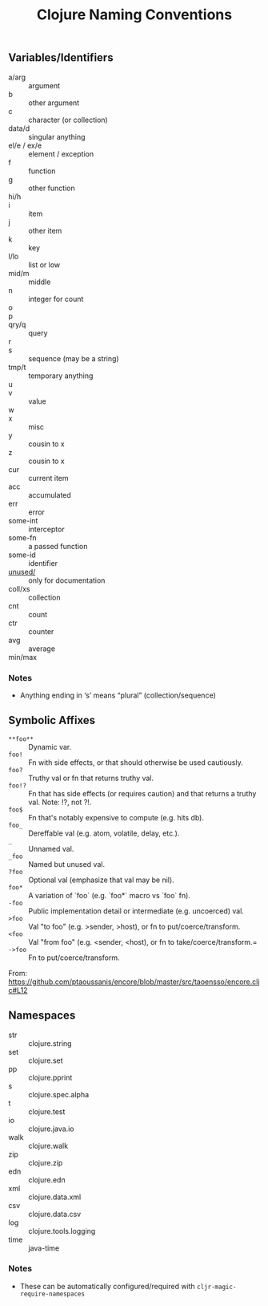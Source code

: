 #+TITLE: Clojure Naming Conventions

** Variables/Identifiers

- a/arg :: argument
- b :: other argument
- c :: character (or collection)
- data/d :: singular anything
- el/e / ex/e :: element / exception
- f :: function
- g :: other function
- hi/h ::
- i :: item
- j :: other item
- k :: key
- l/lo :: list or low
- mid/m :: middle
- n :: integer for count
- o ::
- p ::
- qry/q :: query
- r ::
- s :: sequence (may be a string)
- tmp/t :: temporary anything
- u ::
- v :: value
- w ::
- x :: misc
- y :: cousin to x
- z :: cousin to x
- cur :: current item
- acc :: accumulated
- err :: error
- some-int :: interceptor
- some-fn :: a passed function
- some-id :: identifier
- _unused/_ :: only for documentation
- coll/xs :: collection
- cnt :: count
- ctr :: counter
- avg :: average
- min/max ::

*** Notes
- Anything ending in ‘s’ means “plural” (collection/sequence)

** Symbolic Affixes

- =**foo**= :: Dynamic var.
- =foo!=    :: Fn with side effects, or that should otherwise be used cautiously.
- =foo?=    :: Truthy val or fn that returns truthy val.
- =foo!?=   :: Fn that has side effects (or requires caution) and that returns a truthy val. Note: !?, not ?!.
- =foo$=    :: Fn that's notably expensive to compute (e.g. hits db).
- =foo_=    :: Dereffable val (e.g. atom, volatile, delay, etc.).
- =_=       :: Unnamed val.
- =_foo=    :: Named but unused val.
- =?foo=    :: Optional val (emphasize that val may be nil).
- =foo*=    :: A variation of `foo` (e.g. `foo*` macro vs `foo` fn).
- =-foo=    :: Public implementation detail or intermediate (e.g. uncoerced) val.
- =>foo=    :: Val "to foo" (e.g. >sender, >host), or fn to put/coerce/transform.
- =<foo=    :: Val "from foo" (e.g. <sender, <host), or fn to take/coerce/transform.=
- =->foo=   :: Fn to put/coerce/transform.

From: https://github.com/ptaoussanis/encore/blob/master/src/taoensso/encore.cljc#L12

** Namespaces

- str  :: clojure.string
- set  :: clojure.set
- pp   :: clojure.pprint
- s    :: clojure.spec.alpha
- t    :: clojure.test
- io   :: clojure.java.io
- walk :: clojure.walk
- zip  :: clojure.zip
- edn  :: clojure.edn
- xml  :: clojure.data.xml
- csv  :: clojure.data.csv
- log  :: clojure.tools.logging
- time :: java-time

*** Notes
- These can be automatically configured/required with =cljr-magic-require-namespaces=
